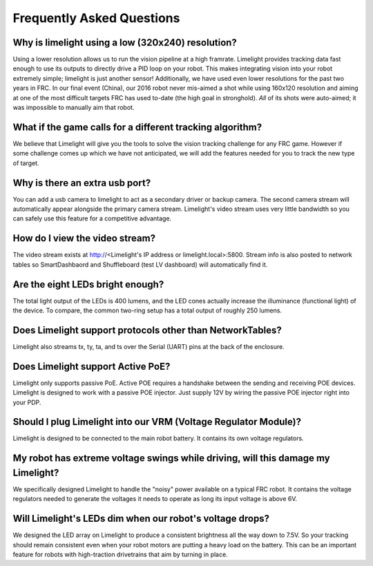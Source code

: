 Frequently Asked Questions
===============

Why is limelight using a low (320x240) resolution?
~~~~~~~~~~~~~~~~~~~~~~~~~~~~~~~~~~~~~~~~~~~~~~~~~~
Using a lower resolution allows us to run the vision pipeline at a high framrate.  Limelight provides tracking data fast enough to use its outputs to directly drive a PID loop on your robot.  This makes integrating vision into your robot extremely simple; limelight is just another sensor!  Additionally, we have used even lower resolutions for the past two years in FRC.  In our final event (China), our 2016 robot never mis-aimed a shot while using 160x120 resolution and aiming at one of the most difficult targets FRC has used to-date (the high goal in stronghold).  *All* of its shots were auto-aimed; it was impossible to manually aim that robot. 

What if the game calls for a different tracking algorithm?
~~~~~~~~~~~~~~~~~~~~~~~~~~~~~~~~~~~~~~~~~~~~~~~~~~~~~~~~~~
We believe that Limelight will give you the tools to solve the vision tracking challenge for any FRC game.  However if some challenge comes up which we have not anticipated, we will add the features needed for you to track the new type of target.  

Why is there an extra usb port?
~~~~~~~~~~~~~~~~~~~~~~~~~~~~~~~~~~~~~~~~~~~~~~~~~~~~~~~~~~~~~~~~~~~~~~~~~~~~~~~~~~~~~~
You can add a usb camera to limelight to act as a secondary driver or backup camera. The second camera stream will automatically appear alongside the primary camera stream.  Limelight's video stream uses very little bandwidth so you can safely use this feature for a competitive advantage.

How do I view the video stream?
~~~~~~~~~~~~~~~~~~~~~~~~~~~~~~~~~~~~~~~~~~~~~~~~~~~~~~~~~~~~~~~~~~~~~~~~~~~~~~~~~~~~~~
The video stream exists at http://<Limelight's IP address or limelight.local>:5800. Stream info is also posted to network tables so SmartDashbaord and Shuffleboard (test LV dashboard) will automatically find it.

Are the eight LEDs bright enough?
~~~~~~~~~~~~~~~~~~~~~~~~~~~~~~~~~~~~~~~~~~~~~~~~~~~~~~~~~~~~~~~~~~~~~~~~~~~~~~~~~~~~~~
The total light output of the LEDs is 400 lumens, and the LED cones actually increase the illuminance (functional light) of the device. To compare, the common two-ring setup has a total output of roughly 250 lumens.

Does Limelight support protocols other than NetworkTables?
~~~~~~~~~~~~~~~~~~~~~~~~~~~~~~~~~~~~~~~~~~~
Limelight also streams tx, ty, ta, and ts over the Serial (UART) pins at the back of the enclosure.

Does Limelight support Active PoE?
~~~~~~~~~~~~~~~~~~~~~~~~~~~~~~~~~~~~~~~~~~~
Limelight only supports passive PoE.  Active POE requires a handshake between the sending and receiving POE devices.  Limelight is designed to work with a passive POE injector.  Just supply 12V by wiring the passive POE injector right into your PDP.

Should I plug Limelight into our VRM (Voltage Regulator Module)?
~~~~~~~~~~~~~~~~~~~~~~~~~~~~~~~~~~~~~~~~~~~
Limelight is designed to be connected to the main robot battery.  It contains its own voltage regulators. 

My robot has extreme voltage swings while driving, will this damage my Limelight?
~~~~~~~~~~~~~~~~~~~~~~~~~~~~~~~~~~~~~~~~~~~
We specifically designed Limelight to handle the "noisy" power available on a typical FRC robot.  It contains the voltage regulators needed to generate the voltages it needs to operate as long its input voltage is above 6V.   

Will Limelight's LEDs dim when our robot's voltage drops?
~~~~~~~~~~~~~~~~~~~~~~~~~~~~~~~~~~~~~~~~~~~
We designed the LED array on Limelight to produce a consistent brightness all the way down to 7.5V.  So your tracking should remain consistent even when your robot motors are putting a heavy load on the battery.  This can be an important feature for robots with high-traction drivetrains that aim by turning in place.
